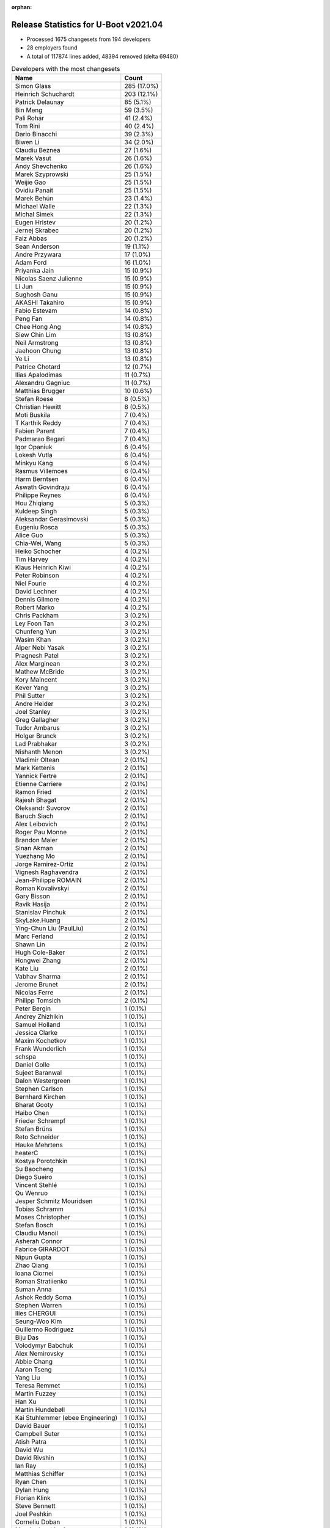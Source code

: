 :orphan:

Release Statistics for U-Boot v2021.04
======================================

* Processed 1675 changesets from 194 developers

* 28 employers found

* A total of 117874 lines added, 48394 removed (delta 69480)

.. table:: Developers with the most changesets
   :widths: auto

   =================================  =====
   Name                               Count
   =================================  =====
   Simon Glass                        285 (17.0%)
   Heinrich Schuchardt                203 (12.1%)
   Patrick Delaunay                   85 (5.1%)
   Bin Meng                           59 (3.5%)
   Pali Rohár                         41 (2.4%)
   Tom Rini                           40 (2.4%)
   Dario Binacchi                     39 (2.3%)
   Biwen Li                           34 (2.0%)
   Claudiu Beznea                     27 (1.6%)
   Marek Vasut                        26 (1.6%)
   Andy Shevchenko                    26 (1.6%)
   Marek Szyprowski                   25 (1.5%)
   Weijie Gao                         25 (1.5%)
   Ovidiu Panait                      25 (1.5%)
   Marek Behún                        23 (1.4%)
   Michael Walle                      22 (1.3%)
   Michal Simek                       22 (1.3%)
   Eugen Hristev                      20 (1.2%)
   Jernej Skrabec                     20 (1.2%)
   Faiz Abbas                         20 (1.2%)
   Sean Anderson                      19 (1.1%)
   Andre Przywara                     17 (1.0%)
   Adam Ford                          16 (1.0%)
   Priyanka Jain                      15 (0.9%)
   Nicolas Saenz Julienne             15 (0.9%)
   Li Jun                             15 (0.9%)
   Sughosh Ganu                       15 (0.9%)
   AKASHI Takahiro                    15 (0.9%)
   Fabio Estevam                      14 (0.8%)
   Peng Fan                           14 (0.8%)
   Chee Hong Ang                      14 (0.8%)
   Siew Chin Lim                      13 (0.8%)
   Neil Armstrong                     13 (0.8%)
   Jaehoon Chung                      13 (0.8%)
   Ye Li                              13 (0.8%)
   Patrice Chotard                    12 (0.7%)
   Ilias Apalodimas                   11 (0.7%)
   Alexandru Gagniuc                  11 (0.7%)
   Matthias Brugger                   10 (0.6%)
   Stefan Roese                       8 (0.5%)
   Christian Hewitt                   8 (0.5%)
   Moti Buskila                       7 (0.4%)
   T Karthik Reddy                    7 (0.4%)
   Fabien Parent                      7 (0.4%)
   Padmarao Begari                    7 (0.4%)
   Igor Opaniuk                       6 (0.4%)
   Lokesh Vutla                       6 (0.4%)
   Minkyu Kang                        6 (0.4%)
   Rasmus Villemoes                   6 (0.4%)
   Harm Berntsen                      6 (0.4%)
   Aswath Govindraju                  6 (0.4%)
   Philippe Reynes                    6 (0.4%)
   Hou Zhiqiang                       5 (0.3%)
   Kuldeep Singh                      5 (0.3%)
   Aleksandar Gerasimovski            5 (0.3%)
   Eugeniu Rosca                      5 (0.3%)
   Alice Guo                          5 (0.3%)
   Chia-Wei, Wang                     5 (0.3%)
   Heiko Schocher                     4 (0.2%)
   Tim Harvey                         4 (0.2%)
   Klaus Heinrich Kiwi                4 (0.2%)
   Peter Robinson                     4 (0.2%)
   Niel Fourie                        4 (0.2%)
   David Lechner                      4 (0.2%)
   Dennis Gilmore                     4 (0.2%)
   Robert Marko                       4 (0.2%)
   Chris Packham                      3 (0.2%)
   Ley Foon Tan                       3 (0.2%)
   Chunfeng Yun                       3 (0.2%)
   Wasim Khan                         3 (0.2%)
   Alper Nebi Yasak                   3 (0.2%)
   Pragnesh Patel                     3 (0.2%)
   Alex Marginean                     3 (0.2%)
   Mathew McBride                     3 (0.2%)
   Kory Maincent                      3 (0.2%)
   Kever Yang                         3 (0.2%)
   Phil Sutter                        3 (0.2%)
   Andre Heider                       3 (0.2%)
   Joel Stanley                       3 (0.2%)
   Greg Gallagher                     3 (0.2%)
   Tudor Ambarus                      3 (0.2%)
   Holger Brunck                      3 (0.2%)
   Lad Prabhakar                      3 (0.2%)
   Nishanth Menon                     3 (0.2%)
   Vladimir Oltean                    2 (0.1%)
   Mark Kettenis                      2 (0.1%)
   Yannick Fertre                     2 (0.1%)
   Etienne Carriere                   2 (0.1%)
   Ramon Fried                        2 (0.1%)
   Rajesh Bhagat                      2 (0.1%)
   Oleksandr Suvorov                  2 (0.1%)
   Baruch Siach                       2 (0.1%)
   Alex Leibovich                     2 (0.1%)
   Roger Pau Monne                    2 (0.1%)
   Brandon Maier                      2 (0.1%)
   Sinan Akman                        2 (0.1%)
   Yuezhang Mo                        2 (0.1%)
   Jorge Ramirez-Ortiz                2 (0.1%)
   Vignesh Raghavendra                2 (0.1%)
   Jean-Philippe ROMAIN               2 (0.1%)
   Roman Kovalivskyi                  2 (0.1%)
   Gary Bisson                        2 (0.1%)
   Ravik Hasija                       2 (0.1%)
   Stanislav Pinchuk                  2 (0.1%)
   SkyLake.Huang                      2 (0.1%)
   Ying-Chun Liu (PaulLiu)            2 (0.1%)
   Marc Ferland                       2 (0.1%)
   Shawn Lin                          2 (0.1%)
   Hugh Cole-Baker                    2 (0.1%)
   Hongwei Zhang                      2 (0.1%)
   Kate Liu                           2 (0.1%)
   Vabhav Sharma                      2 (0.1%)
   Jerome Brunet                      2 (0.1%)
   Nicolas Ferre                      2 (0.1%)
   Philipp Tomsich                    2 (0.1%)
   Peter Bergin                       1 (0.1%)
   Andrey Zhizhikin                   1 (0.1%)
   Samuel Holland                     1 (0.1%)
   Jessica Clarke                     1 (0.1%)
   Maxim Kochetkov                    1 (0.1%)
   Frank Wunderlich                   1 (0.1%)
   schspa                             1 (0.1%)
   Daniel Golle                       1 (0.1%)
   Sujeet Baranwal                    1 (0.1%)
   Dalon Westergreen                  1 (0.1%)
   Stephen Carlson                    1 (0.1%)
   Bernhard Kirchen                   1 (0.1%)
   Bharat Gooty                       1 (0.1%)
   Haibo Chen                         1 (0.1%)
   Frieder Schrempf                   1 (0.1%)
   Stefan Brüns                       1 (0.1%)
   Reto Schneider                     1 (0.1%)
   Hauke Mehrtens                     1 (0.1%)
   heaterC                            1 (0.1%)
   Kostya Porotchkin                  1 (0.1%)
   Su Baocheng                        1 (0.1%)
   Diego Sueiro                       1 (0.1%)
   Vincent Stehlé                     1 (0.1%)
   Qu Wenruo                          1 (0.1%)
   Jesper Schmitz Mouridsen           1 (0.1%)
   Tobias Schramm                     1 (0.1%)
   Moses Christopher                  1 (0.1%)
   Stefan Bosch                       1 (0.1%)
   Claudiu Manoil                     1 (0.1%)
   Asherah Connor                     1 (0.1%)
   Fabrice GIRARDOT                   1 (0.1%)
   Nipun Gupta                        1 (0.1%)
   Zhao Qiang                         1 (0.1%)
   Ioana Ciornei                      1 (0.1%)
   Roman Stratiienko                  1 (0.1%)
   Suman Anna                         1 (0.1%)
   Ashok Reddy Soma                   1 (0.1%)
   Stephen Warren                     1 (0.1%)
   Ilies CHERGUI                      1 (0.1%)
   Seung-Woo Kim                      1 (0.1%)
   Guillermo Rodriguez                1 (0.1%)
   Biju Das                           1 (0.1%)
   Volodymyr Babchuk                  1 (0.1%)
   Alex Nemirovsky                    1 (0.1%)
   Abbie Chang                        1 (0.1%)
   Aaron Tseng                        1 (0.1%)
   Yang Liu                           1 (0.1%)
   Teresa Remmet                      1 (0.1%)
   Martin Fuzzey                      1 (0.1%)
   Han Xu                             1 (0.1%)
   Martin Hundebøll                   1 (0.1%)
   Kai Stuhlemmer (ebee Engineering)  1 (0.1%)
   David Bauer                        1 (0.1%)
   Campbell Suter                     1 (0.1%)
   Atish Patra                        1 (0.1%)
   David Wu                           1 (0.1%)
   David Rivshin                      1 (0.1%)
   Ian Ray                            1 (0.1%)
   Matthias Schiffer                  1 (0.1%)
   Ryan Chen                          1 (0.1%)
   Dylan Hung                         1 (0.1%)
   Florian Klink                      1 (0.1%)
   Steve Bennett                      1 (0.1%)
   Joel Peshkin                       1 (0.1%)
   Corneliu Doban                     1 (0.1%)
   Marcin Juszkiewicz                 1 (0.1%)
   Artem Lapkin                       1 (0.1%)
   Felix Brack                        1 (0.1%)
   Praneeth Bajjuri                   1 (0.1%)
   Tomas Novotny                      1 (0.1%)
   Icenowy Zheng                      1 (0.1%)
   Pascal Vizeli                      1 (0.1%)
   Stefan Agner                       1 (0.1%)
   Vikhyat Goyal                      1 (0.1%)
   Harini Katakam                     1 (0.1%)
   Siva Durga Prasad Paladugu         1 (0.1%)
   Adrian Fiergolski                  1 (0.1%)
   Lyle Franklin                      1 (0.1%)
   Anton Leontiev                     1 (0.1%)
   =================================  =====


.. table:: Developers with the most changed lines
   :widths: auto

   =================================  =====
   Name                               Count
   =================================  =====
   Tom Rini                           19605 (13.8%)
   Simon Glass                        17340 (12.2%)
   Heinrich Schuchardt                10305 (7.3%)
   Adam Ford                          6826 (4.8%)
   Dario Binacchi                     6048 (4.3%)
   Tim Harvey                         5842 (4.1%)
   Weijie Gao                         4501 (3.2%)
   Lokesh Vutla                       4408 (3.1%)
   Jernej Skrabec                     4219 (3.0%)
   Fabio Estevam                      4137 (2.9%)
   Peng Fan                           3871 (2.7%)
   Chia-Wei, Wang                     3182 (2.2%)
   Niel Fourie                        2917 (2.1%)
   Teresa Remmet                      2827 (2.0%)
   AKASHI Takahiro                    2634 (1.9%)
   Neil Armstrong                     2421 (1.7%)
   Padmarao Begari                    2101 (1.5%)
   Patrick Delaunay                   1799 (1.3%)
   Kate Liu                           1755 (1.2%)
   Christian Hewitt                   1731 (1.2%)
   Ryan Chen                          1574 (1.1%)
   Aaron Tseng                        1516 (1.1%)
   Dylan Hung                         1286 (0.9%)
   Marek Szyprowski                   1254 (0.9%)
   Fabien Parent                      1237 (0.9%)
   Sughosh Ganu                       1148 (0.8%)
   Chee Hong Ang                      1108 (0.8%)
   Shawn Lin                          1054 (0.7%)
   Ilias Apalodimas                   1015 (0.7%)
   Pali Rohár                         981 (0.7%)
   Sean Anderson                      813 (0.6%)
   Li Jun                             741 (0.5%)
   Siew Chin Lim                      737 (0.5%)
   Biju Das                           733 (0.5%)
   Michael Walle                      705 (0.5%)
   Bin Meng                           671 (0.5%)
   Claudiu Manoil                     666 (0.5%)
   Faiz Abbas                         653 (0.5%)
   Marek Vasut                        637 (0.4%)
   Eugen Hristev                      633 (0.4%)
   Igor Opaniuk                       630 (0.4%)
   SkyLake.Huang                      627 (0.4%)
   Ying-Chun Liu (PaulLiu)            594 (0.4%)
   Nicolas Saenz Julienne             565 (0.4%)
   Alex Marginean                     562 (0.4%)
   Andre Przywara                     539 (0.4%)
   Michal Simek                       533 (0.4%)
   Stephen Carlson                    519 (0.4%)
   David Bauer                        516 (0.4%)
   Biwen Li                           482 (0.3%)
   Andre Heider                       467 (0.3%)
   Ovidiu Panait                      456 (0.3%)
   Jerome Brunet                      455 (0.3%)
   Jaehoon Chung                      417 (0.3%)
   Andy Shevchenko                    351 (0.2%)
   Claudiu Beznea                     339 (0.2%)
   Stefan Roese                       254 (0.2%)
   Pragnesh Patel                     250 (0.2%)
   Matthias Brugger                   245 (0.2%)
   Greg Gallagher                     245 (0.2%)
   Alexandru Gagniuc                  240 (0.2%)
   Alice Guo                          227 (0.2%)
   Praneeth Bajjuri                   219 (0.2%)
   Moses Christopher                  208 (0.1%)
   Corneliu Doban                     190 (0.1%)
   Patrice Chotard                    161 (0.1%)
   Abbie Chang                        147 (0.1%)
   Jorge Ramirez-Ortiz                138 (0.1%)
   Holger Brunck                      131 (0.1%)
   Philippe Reynes                    129 (0.1%)
   T Karthik Reddy                    118 (0.1%)
   Marc Ferland                       118 (0.1%)
   Heiko Schocher                     117 (0.1%)
   Marek Behún                        109 (0.1%)
   Brandon Maier                      106 (0.1%)
   Zhao Qiang                         105 (0.1%)
   Eugeniu Rosca                      96 (0.1%)
   Sinan Akman                        87 (0.1%)
   Bharat Gooty                       83 (0.1%)
   Lad Prabhakar                      80 (0.1%)
   Roman Kovalivskyi                  80 (0.1%)
   Ley Foon Tan                       76 (0.1%)
   Hou Zhiqiang                       75 (0.1%)
   Reto Schneider                     69 (0.0%)
   Dennis Gilmore                     64 (0.0%)
   Ye Li                              60 (0.0%)
   Kory Maincent                      60 (0.0%)
   Suman Anna                         59 (0.0%)
   David Lechner                      58 (0.0%)
   Ioana Ciornei                      58 (0.0%)
   Moti Buskila                       57 (0.0%)
   Nicolas Ferre                      56 (0.0%)
   Vabhav Sharma                      55 (0.0%)
   Priyanka Jain                      54 (0.0%)
   Vladimir Oltean                    54 (0.0%)
   Phil Sutter                        50 (0.0%)
   Alex Nemirovsky                    48 (0.0%)
   Rasmus Villemoes                   46 (0.0%)
   Aswath Govindraju                  45 (0.0%)
   Etienne Carriere                   43 (0.0%)
   Lyle Franklin                      36 (0.0%)
   Wasim Khan                         35 (0.0%)
   Hongwei Zhang                      35 (0.0%)
   Campbell Suter                     35 (0.0%)
   Tomas Novotny                      35 (0.0%)
   Aleksandar Gerasimovski            32 (0.0%)
   Peter Robinson                     32 (0.0%)
   Chunfeng Yun                       27 (0.0%)
   Jean-Philippe ROMAIN               26 (0.0%)
   Kuldeep Singh                      25 (0.0%)
   Vikhyat Goyal                      25 (0.0%)
   Andrey Zhizhikin                   24 (0.0%)
   Siva Durga Prasad Paladugu         24 (0.0%)
   Chris Packham                      23 (0.0%)
   Tudor Ambarus                      23 (0.0%)
   Harini Katakam                     23 (0.0%)
   Joel Stanley                       22 (0.0%)
   Icenowy Zheng                      21 (0.0%)
   Pascal Vizeli                      21 (0.0%)
   Harm Berntsen                      20 (0.0%)
   Nishanth Menon                     19 (0.0%)
   Philipp Tomsich                    18 (0.0%)
   Frieder Schrempf                   18 (0.0%)
   Rajesh Bhagat                      17 (0.0%)
   Robert Marko                       15 (0.0%)
   Oleksandr Suvorov                  15 (0.0%)
   Alex Leibovich                     15 (0.0%)
   Vignesh Raghavendra                15 (0.0%)
   Samuel Holland                     15 (0.0%)
   Artem Lapkin                       15 (0.0%)
   Peter Bergin                       14 (0.0%)
   Dalon Westergreen                  14 (0.0%)
   Stefan Brüns                       14 (0.0%)
   Ian Ray                            14 (0.0%)
   Joel Peshkin                       14 (0.0%)
   Anton Leontiev                     14 (0.0%)
   Mathew McBride                     13 (0.0%)
   Stefan Agner                       13 (0.0%)
   Kever Yang                         12 (0.0%)
   Baruch Siach                       12 (0.0%)
   Maxim Kochetkov                    10 (0.0%)
   Matthias Schiffer                  10 (0.0%)
   Mark Kettenis                      9 (0.0%)
   Gary Bisson                        9 (0.0%)
   Ravik Hasija                       9 (0.0%)
   Han Xu                             8 (0.0%)
   Minkyu Kang                        7 (0.0%)
   Alper Nebi Yasak                   7 (0.0%)
   Ramon Fried                        7 (0.0%)
   Hugh Cole-Baker                    7 (0.0%)
   Jessica Clarke                     7 (0.0%)
   Sujeet Baranwal                    7 (0.0%)
   Roger Pau Monne                    6 (0.0%)
   Haibo Chen                         6 (0.0%)
   Tobias Schramm                     6 (0.0%)
   Yannick Fertre                     5 (0.0%)
   Yuezhang Mo                        5 (0.0%)
   Stanislav Pinchuk                  5 (0.0%)
   Klaus Heinrich Kiwi                4 (0.0%)
   Su Baocheng                        4 (0.0%)
   Diego Sueiro                       4 (0.0%)
   Stephen Warren                     4 (0.0%)
   Seung-Woo Kim                      4 (0.0%)
   Steve Bennett                      4 (0.0%)
   Stefan Bosch                       3 (0.0%)
   Ilies CHERGUI                      3 (0.0%)
   David Rivshin                      3 (0.0%)
   Daniel Golle                       2 (0.0%)
   Qu Wenruo                          2 (0.0%)
   Jesper Schmitz Mouridsen           2 (0.0%)
   Fabrice GIRARDOT                   2 (0.0%)
   Nipun Gupta                        2 (0.0%)
   Roman Stratiienko                  2 (0.0%)
   Guillermo Rodriguez                2 (0.0%)
   Volodymyr Babchuk                  2 (0.0%)
   Kai Stuhlemmer (ebee Engineering)  2 (0.0%)
   David Wu                           2 (0.0%)
   Felix Brack                        2 (0.0%)
   Frank Wunderlich                   1 (0.0%)
   schspa                             1 (0.0%)
   Bernhard Kirchen                   1 (0.0%)
   Hauke Mehrtens                     1 (0.0%)
   heaterC                            1 (0.0%)
   Kostya Porotchkin                  1 (0.0%)
   Vincent Stehlé                     1 (0.0%)
   Asherah Connor                     1 (0.0%)
   Ashok Reddy Soma                   1 (0.0%)
   Yang Liu                           1 (0.0%)
   Martin Fuzzey                      1 (0.0%)
   Martin Hundebøll                   1 (0.0%)
   Atish Patra                        1 (0.0%)
   Florian Klink                      1 (0.0%)
   Marcin Juszkiewicz                 1 (0.0%)
   Adrian Fiergolski                  1 (0.0%)
   =================================  =====


.. table:: Developers with the most lines removed
   :widths: auto

   ================================  =====
   Name                              Count
   ================================  =====
   Tom Rini                          19221 (39.7%)
   Pali Rohár                        387 (0.8%)
   Jaehoon Chung                     184 (0.4%)
   Alice Guo                         67 (0.1%)
   Roman Kovalivskyi                 51 (0.1%)
   Nicolas Ferre                     46 (0.1%)
   Marc Ferland                      43 (0.1%)
   Priyanka Jain                     43 (0.1%)
   Stephen Carlson                   42 (0.1%)
   Brandon Maier                     25 (0.1%)
   Patrice Chotard                   23 (0.0%)
   Kuldeep Singh                     16 (0.0%)
   Samuel Holland                    15 (0.0%)
   Etienne Carriere                  12 (0.0%)
   Oleksandr Suvorov                 11 (0.0%)
   David Lechner                     7 (0.0%)
   Peter Robinson                    6 (0.0%)
   Mathew McBride                    5 (0.0%)
   Jessica Clarke                    5 (0.0%)
   Peter Bergin                      1 (0.0%)
   Hugh Cole-Baker                   1 (0.0%)
   Roger Pau Monne                   1 (0.0%)
   ================================  =====


.. table:: Developers with the most signoffs (total 245)
   :widths: auto

   ================================  =====
   Name                              Count
   ================================  =====
   Andre Przywara                    28 (11.4%)
   Peng Fan                          27 (11.0%)
   Neil Armstrong                    26 (10.6%)
   Aswath Govindraju                 20 (8.2%)
   Michal Simek                      18 (7.3%)
   Matthias Brugger                  17 (6.9%)
   Marek Behún                       12 (4.9%)
   Priyanka Jain                     8 (3.3%)
   Siew Chin Lim                     7 (2.9%)
   Bin Meng                          6 (2.4%)
   Patrick Delaunay                  6 (2.4%)
   Heinrich Schuchardt               6 (2.4%)
   Roman Kovalivskyi                 5 (2.0%)
   Minkyu Kang                       5 (2.0%)
   Tom Rini                          4 (1.6%)
   Jaehoon Chung                     4 (1.6%)
   Alex Nemirovsky                   4 (1.6%)
   Vladimir Oltean                   4 (1.6%)
   Jernej Skrabec                    4 (1.6%)
   Claudiu Manoil                    3 (1.2%)
   Simon Glass                       3 (1.2%)
   Rayagonda Kokatanur               2 (0.8%)
   Rainer Boschung                   2 (0.8%)
   Chia-Wei, Wang                    2 (0.8%)
   Pali Rohár                        1 (0.4%)
   Jagan Teki                        1 (0.4%)
   Jane Wan                          1 (0.4%)
   Boris Brezillon                   1 (0.4%)
   Bruce Monroe                      1 (0.4%)
   Arie Haenel                       1 (0.4%)
   Julien Lenoir                     1 (0.4%)
   Mark Brown                        1 (0.4%)
   Valentin Longchamp                1 (0.4%)
   Peter Chen                        1 (0.4%)
   Sherry Sun                        1 (0.4%)
   Sebastian Reichel                 1 (0.4%)
   Kevin Scholz                      1 (0.4%)
   Stefan Agner                      1 (0.4%)
   Wasim Khan                        1 (0.4%)
   Tudor Ambarus                     1 (0.4%)
   Reto Schneider                    1 (0.4%)
   Abbie Chang                       1 (0.4%)
   Michael Walle                     1 (0.4%)
   Alex Marginean                    1 (0.4%)
   Marek Szyprowski                  1 (0.4%)
   Tim Harvey                        1 (0.4%)
   ================================  =====


.. table:: Developers with the most reviews (total 886)
   :widths: auto

   ================================  =====
   Name                              Count
   ================================  =====
   Simon Glass                       241 (27.2%)
   Priyanka Jain                     117 (13.2%)
   Patrice Chotard                   64 (7.2%)
   Stefan Roese                      61 (6.9%)
   Bin Meng                          54 (6.1%)
   Jaehoon Chung                     37 (4.2%)
   Andre Przywara                    25 (2.8%)
   Peng Fan                          18 (2.0%)
   Patrick Delaunay                  17 (1.9%)
   Lukasz Majewski                   17 (1.9%)
   Heiko Schocher                    16 (1.8%)
   Heinrich Schuchardt               14 (1.6%)
   Tom Rini                          13 (1.5%)
   Samuel Holland                    13 (1.5%)
   Jagan Teki                        10 (1.1%)
   Kostya Porotchkin                 10 (1.1%)
   Fabio Estevam                     10 (1.1%)
   Jernej Skrabec                    8 (0.9%)
   Ramon Fried                       8 (0.9%)
   Ye Li                             8 (0.9%)
   Peter Chen                        7 (0.8%)
   Anup Patel                        7 (0.8%)
   Kever Yang                        7 (0.8%)
   Neil Armstrong                    6 (0.7%)
   Andy Shevchenko                   6 (0.7%)
   Ryan Chen                         6 (0.7%)
   Marek Behún                       5 (0.6%)
   Vladimir Oltean                   5 (0.6%)
   Pratyush Yadav                    5 (0.6%)
   Rick Chen                         5 (0.6%)
   Sean Anderson                     5 (0.6%)
   Qu Wenruo                         4 (0.5%)
   Paulo Alcantara (SUSE)            4 (0.5%)
   Nadav Haklai                      3 (0.3%)
   Ley Foon Tan                      3 (0.3%)
   Claudiu Manoil                    2 (0.2%)
   Wasim Khan                        2 (0.2%)
   Peter Robinson                    2 (0.2%)
   Andrey Zhizhikin                  2 (0.2%)
   Michael Trimarchi                 2 (0.2%)
   Leo Liang                         2 (0.2%)
   Jens Wiklander                    2 (0.2%)
   Christian Gmeiner                 2 (0.2%)
   Torsten Duwe                      2 (0.2%)
   Alex Leibovich                    2 (0.2%)
   Igor Opaniuk                      2 (0.2%)
   Biju Das                          2 (0.2%)
   Minkyu Kang                       1 (0.1%)
   Pali Rohár                        1 (0.1%)
   Michael Walle                     1 (0.1%)
   Etienne Carriere                  1 (0.1%)
   Ashok Reddy Soma                  1 (0.1%)
   Stefan Chulski                    1 (0.1%)
   Patrick Wildt                     1 (0.1%)
   Andy Wu                           1 (0.1%)
   Laurentiu Tudor                   1 (0.1%)
   Fugang Duan                       1 (0.1%)
   Madalin Bucur                     1 (0.1%)
   Igal Liberman                     1 (0.1%)
   Daniel Schwierzeck                1 (0.1%)
   Pavel Machek                      1 (0.1%)
   Luca Ceresoli                     1 (0.1%)
   Stephen Warren                    1 (0.1%)
   Sujeet Baranwal                   1 (0.1%)
   Mark Kettenis                     1 (0.1%)
   Moti Buskila                      1 (0.1%)
   Marek Vasut                       1 (0.1%)
   Pragnesh Patel                    1 (0.1%)
   Ilias Apalodimas                  1 (0.1%)
   Nicolas Saenz Julienne            1 (0.1%)
   ================================  =====


.. table:: Developers with the most test credits (total 83)
   :widths: auto

   ================================  =====
   Name                              Count
   ================================  =====
   Chris Packham                     20 (24.1%)
   Peter Robinson                    17 (20.5%)
   Jaehoon Chung                     5 (6.0%)
   faqiang.zhu                       5 (6.0%)
   Bin Meng                          4 (4.8%)
   Jernej Skrabec                    4 (4.8%)
   Andre Przywara                    2 (2.4%)
   Samuel Holland                    2 (2.4%)
   Wasim Khan                        2 (2.4%)
   Patrice Chotard                   1 (1.2%)
   Patrick Delaunay                  1 (1.2%)
   Heinrich Schuchardt               1 (1.2%)
   Tom Rini                          1 (1.2%)
   Ye Li                             1 (1.2%)
   Neil Armstrong                    1 (1.2%)
   Andy Shevchenko                   1 (1.2%)
   Andrey Zhizhikin                  1 (1.2%)
   Michael Walle                     1 (1.2%)
   Stephen Warren                    1 (1.2%)
   Atish Patra                       1 (1.2%)
   sa_ip-sw-jenkins                  1 (1.2%)
   Suneel Garapati                   1 (1.2%)
   Oliver Graute                     1 (1.2%)
   iSoC Platform CI                  1 (1.2%)
   Chrstopher Obbard                 1 (1.2%)
   Miquel Raynal                     1 (1.2%)
   Ondrej Jirman                     1 (1.2%)
   Thomas Graichen                   1 (1.2%)
   Priit Laes                        1 (1.2%)
   Icenowy Zheng                     1 (1.2%)
   Dario Binacchi                    1 (1.2%)
   ================================  =====


.. table:: Developers who gave the most tested-by credits (total 83)
   :widths: auto

   ================================  =====
   Name                              Count
   ================================  =====
   Nicolas Saenz Julienne            13 (15.7%)
   Andre Przywara                    9 (10.8%)
   Marek Behún                       7 (8.4%)
   Moti Buskila                      7 (8.4%)
   Marek Szyprowski                  5 (6.0%)
   Li Jun                            5 (6.0%)
   Padmarao Begari                   4 (4.8%)
   Matthias Brugger                  3 (3.6%)
   Jernej Skrabec                    2 (2.4%)
   Heinrich Schuchardt               2 (2.4%)
   Fabio Estevam                     2 (2.4%)
   Ramon Fried                       2 (2.4%)
   Alex Leibovich                    2 (2.4%)
   Sujeet Baranwal                   2 (2.4%)
   Marek Vasut                       2 (2.4%)
   Patrice Chotard                   1 (1.2%)
   Tom Rini                          1 (1.2%)
   Neil Armstrong                    1 (1.2%)
   Andy Shevchenko                   1 (1.2%)
   Michael Walle                     1 (1.2%)
   Dario Binacchi                    1 (1.2%)
   Kostya Porotchkin                 1 (1.2%)
   Sean Anderson                     1 (1.2%)
   Pali Rohár                        1 (1.2%)
   Ilias Apalodimas                  1 (1.2%)
   Stephen Carlson                   1 (1.2%)
   heaterC                           1 (1.2%)
   Hou Zhiqiang                      1 (1.2%)
   Vignesh Raghavendra               1 (1.2%)
   Baruch Siach                      1 (1.2%)
   Andre Heider                      1 (1.2%)
   ================================  =====


.. table:: Developers with the most report credits (total 50)
   :widths: auto

   ================================  =====
   Name                              Count
   ================================  =====
   Bruce Monroe                      7 (14.0%)
   Arie Haenel                       7 (14.0%)
   Julien Lenoir                     7 (14.0%)
   Heinrich Schuchardt               6 (12.0%)
   Kever Yang                        3 (6.0%)
   Peter Robinson                    2 (4.0%)
   Bin Meng                          2 (4.0%)
   Simon Glass                       2 (4.0%)
   Nicolas Saenz Julienne            1 (2.0%)
   Atish Patra                       1 (2.0%)
   Suneel Garapati                   1 (2.0%)
   Paulo Alcantara (SUSE)            1 (2.0%)
   Peter Bergin                      1 (2.0%)
   Jesper Schmitz Mouridsen          1 (2.0%)
   Lukas Rusak                       1 (2.0%)
   Markus Reichl                     1 (2.0%)
   Dean Saridakis                    1 (2.0%)
   Thorsten Spille                   1 (2.0%)
   Junghoon Kim                      1 (2.0%)
   Alexander von Gluck IV            1 (2.0%)
   Moshe, Yaniv                      1 (2.0%)
   Rasmus Villemoes                  1 (2.0%)
   ================================  =====


.. table:: Developers who gave the most report credits (total 50)
   :widths: auto

   ================================  =====
   Name                              Count
   ================================  =====
   Simon Glass                       28 (56.0%)
   Heinrich Schuchardt               6 (12.0%)
   Tom Rini                          3 (6.0%)
   Fabio Estevam                     2 (4.0%)
   Ovidiu Panait                     2 (4.0%)
   Andre Przywara                    1 (2.0%)
   Ramon Fried                       1 (2.0%)
   Andy Shevchenko                   1 (2.0%)
   Ilias Apalodimas                  1 (2.0%)
   Baruch Siach                      1 (2.0%)
   Stephen Warren                    1 (2.0%)
   Priyanka Jain                     1 (2.0%)
   Michal Simek                      1 (2.0%)
   Seung-Woo Kim                     1 (2.0%)
   ================================  =====


.. table:: Top changeset contributors by employer
   :widths: auto

   ================================  =====
   Name                              Count
   ================================  =====
   (Unknown)                         748 (44.7%)
   Google, Inc.                      285 (17.0%)
   NXP                               124 (7.4%)
   ST Microelectronics               103 (6.1%)
   Intel                             57 (3.4%)
   Samsung                           45 (2.7%)
   Linaro                            43 (2.6%)
   DENX Software Engineering         42 (2.5%)
   Konsulko Group                    40 (2.4%)
   Texas Instruments                 39 (2.3%)
   Wind River                        25 (1.5%)
   AMD                               22 (1.3%)
   BayLibre SAS                      22 (1.3%)
   ARM                               18 (1.1%)
   Marvell                           11 (0.7%)
   SUSE                              11 (0.7%)
   Xilinx                            11 (0.7%)
   Rockchip                          6 (0.4%)
   IBM                               4 (0.2%)
   Renesas Electronics               4 (0.2%)
   Bootlin                           3 (0.2%)
   Broadcom                          3 (0.2%)
   Sony                              2 (0.1%)
   Boundary Devices                  2 (0.1%)
   Toradex                           2 (0.1%)
   General Electric                  1 (0.1%)
   Phytec                            1 (0.1%)
   Siemens                           1 (0.1%)
   ================================  =====


.. table:: Top lines changed by employer
   :widths: auto

   ================================  =====
   Name                              Count
   ================================  =====
   (Unknown)                         65641 (46.3%)
   Konsulko Group                    19605 (13.8%)
   Google, Inc.                      17340 (12.2%)
   NXP                               7103 (5.0%)
   Texas Instruments                 5418 (3.8%)
   Linaro                            5391 (3.8%)
   BayLibre SAS                      4113 (2.9%)
   DENX Software Engineering         3925 (2.8%)
   Phytec                            2827 (2.0%)
   Intel                             2286 (1.6%)
   ST Microelectronics               2034 (1.4%)
   Samsung                           1682 (1.2%)
   Rockchip                          1068 (0.8%)
   Renesas Electronics               813 (0.6%)
   ARM                               543 (0.4%)
   AMD                               533 (0.4%)
   Wind River                        456 (0.3%)
   Broadcom                          287 (0.2%)
   SUSE                              247 (0.2%)
   Xilinx                            191 (0.1%)
   Marvell                           80 (0.1%)
   Bootlin                           60 (0.0%)
   Toradex                           15 (0.0%)
   General Electric                  14 (0.0%)
   Boundary Devices                  9 (0.0%)
   Sony                              5 (0.0%)
   IBM                               4 (0.0%)
   Siemens                           4 (0.0%)
   ================================  =====


.. table:: Employers with the most signoffs (total 245)
   :widths: auto

   ================================  =====
   Name                              Count
   ================================  =====
   (Unknown)                         50 (20.4%)
   NXP                               46 (18.8%)
   ARM                               28 (11.4%)
   BayLibre SAS                      26 (10.6%)
   Texas Instruments                 21 (8.6%)
   Xilinx                            18 (7.3%)
   SUSE                              17 (6.9%)
   Intel                             10 (4.1%)
   Samsung                           10 (4.1%)
   ST Microelectronics               6 (2.4%)
   Konsulko Group                    4 (1.6%)
   Google, Inc.                      3 (1.2%)
   Broadcom                          2 (0.8%)
   Bootlin                           1 (0.4%)
   Amarula Solutions                 1 (0.4%)
   Collabora Ltd.                    1 (0.4%)
   Nokia                             1 (0.4%)
   ================================  =====


.. table:: Employers with the most hackers (total 194)
   :widths: auto

   ================================  =====
   Name                              Count
   ================================  =====
   (Unknown)                         110 (56.7%)
   NXP                               19 (9.8%)
   Texas Instruments                 7 (3.6%)
   Xilinx                            5 (2.6%)
   Intel                             5 (2.6%)
   ST Microelectronics               5 (2.6%)
   Samsung                           4 (2.1%)
   Linaro                            4 (2.1%)
   DENX Software Engineering         4 (2.1%)
   Marvell                           4 (2.1%)
   BayLibre SAS                      3 (1.5%)
   Broadcom                          3 (1.5%)
   Rockchip                          3 (1.5%)
   ARM                               2 (1.0%)
   SUSE                              2 (1.0%)
   Renesas Electronics               2 (1.0%)
   Konsulko Group                    1 (0.5%)
   Google, Inc.                      1 (0.5%)
   Bootlin                           1 (0.5%)
   Phytec                            1 (0.5%)
   AMD                               1 (0.5%)
   Wind River                        1 (0.5%)
   Toradex                           1 (0.5%)
   General Electric                  1 (0.5%)
   Boundary Devices                  1 (0.5%)
   Sony                              1 (0.5%)
   IBM                               1 (0.5%)
   Siemens                           1 (0.5%)
   ================================  =====
